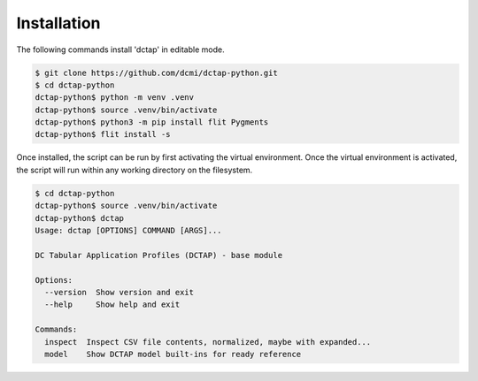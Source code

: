 Installation
------------

The following commands install 'dctap' in editable mode.

.. code-block:: bash

    $ git clone https://github.com/dcmi/dctap-python.git
    $ cd dctap-python
    dctap-python$ python -m venv .venv
    dctap-python$ source .venv/bin/activate
    dctap-python$ python3 -m pip install flit Pygments
    dctap-python$ flit install -s

Once installed, the script can be run by first activating 
the virtual environment. Once the virtual environment is 
activated, the script will run within any working directory 
on the filesystem.

.. code-block:: bash

    $ cd dctap-python
    dctap-python$ source .venv/bin/activate
    dctap-python$ dctap
    Usage: dctap [OPTIONS] COMMAND [ARGS]...

    DC Tabular Application Profiles (DCTAP) - base module

    Options:
      --version  Show version and exit
      --help     Show help and exit

    Commands:
      inspect  Inspect CSV file contents, normalized, maybe with expanded...
      model    Show DCTAP model built-ins for ready reference

